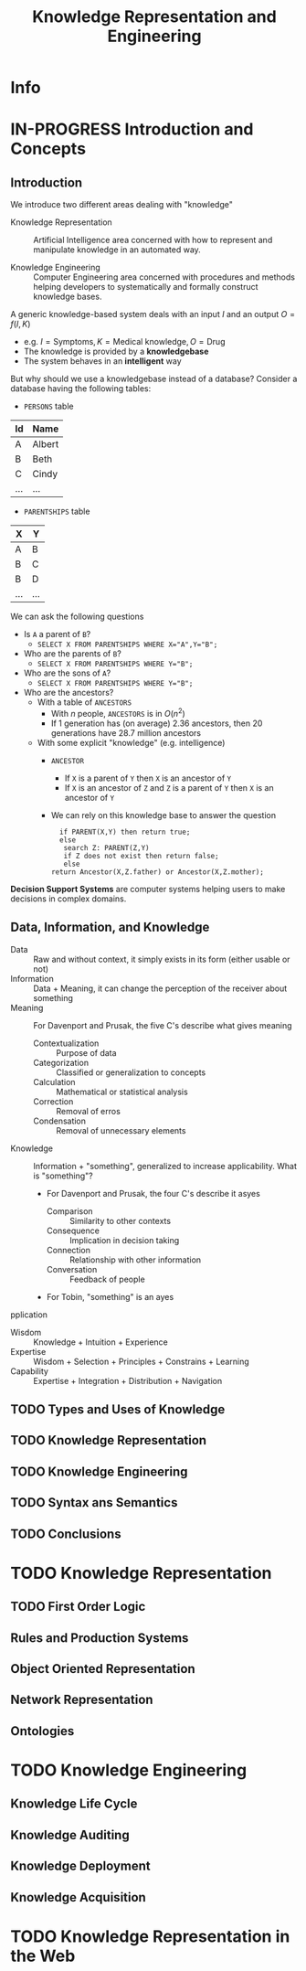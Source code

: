 #+title: Knowledge Representation and Engineering
#+AUTHOR:
#+LATEX_CLASS_OPTIONS: [a4paper,10pt]
* Info
   :PROPERTIES:
   :ID:       KRE
   :University: URV
   :ECTS:     6
   :Timetable: 15-18h, Wednesday
   :URL: https://campusvirtual.urv.cat/course/view.php?id=88255
   :Email:    david.riano@urv.cat
   :Final_exam_date: 15/06/2021
   :END:
* IN-PROGRESS Introduction and Concepts
** Introduction

 We introduce two different areas dealing with "knowledge"

 - Knowledge Representation :: Artificial Intelligence area concerned with how to represent and manipulate knowledge in an automated way.

 - Knowledge Engineering :: Computer Engineering area concerned with procedures and methods helping developers to systematically and formally construct knowledge bases.

 A generic knowledge-based system deals with an input $I$ and an output $O=f(I,K)$
 - e.g. $I=\text{Symptoms}, K=\text{Medical knowledge}, O=\text{Drug}$
 - The knowledge is provided by a *knowledgebase*
 - The system behaves in an *intelligent* way

 But why should we use a knowledgebase instead of a database? Consider a database having the following tables:
 - ~PERSONS~ table
 | Id  | Name   |
 |-----+--------|
 | A   | Albert |
 | B   | Beth   |
 | C   | Cindy  |
 | ... | ...    |
 - ~PARENTSHIPS~ table
 | X   | Y   |
 |-----+-----|
 | A   | B   |
 | B   | C   |
 | B   | D   |
 | ... | ... |

 We can ask the following questions
 - Is ~A~ a parent of ~B~?
   - ~SELECT X FROM PARENTSHIPS WHERE X="A",Y="B";~
 - Who are the parents of ~B~?
   - ~SELECT X FROM PARENTSHIPS WHERE Y="B";~
 - Who are the sons of ~A~?
   - ~SELECT X FROM PARENTSHIPS WHERE Y="B";~
 - Who are the ancestors?
   - With a table of ~ANCESTORS~
     - With $n$ people, ~ANCESTORS~ is in $O(n^2)$
     - If $1$ generation has (on average) $2.36$ ancestors, then $20$ generations have $28.7$ million ancestors
   - With some explicit "knowledge" (e.g. intelligence)
     - ~ANCESTOR~
       - If ~X~ is a parent of ~Y~ then ~X~ is an ancestor of ~Y~
       - If ~X~ is an ancestor of ~Z~ and ~Z~ is a parent of ~Y~ then ~X~ is an ancestor of ~Y~
     - We can rely on this knowledge base to answer the question
      #+begin_src
      if PARENT(X,Y) then return true;
      else
       search Z: PARENT(Z,Y)
       if Z does not exist then return false;
       else
	return Ancestor(X,Z.father) or Ancestor(X,Z.mother);
      #+end_src

 *Decision Support Systems* are computer systems helping users to make decisions in complex domains.

** Data, Information, and Knowledge

- Data :: Raw and without context, it simply exists in its form (either usable or not)
- Information :: Data + Meaning, it can change the perception of the receiver about something
- Meaning :: For Davenport and Prusak, the five C's describe what gives meaning
  - Contextualization :: Purpose of data
  - Categorization :: Classified or generalization to concepts
  - Calculation :: Mathematical or statistical analysis
  - Correction :: Removal of erros
  - Condensation :: Removal of unnecessary elements
- Knowledge :: Information + "something", generalized to increase applicability. What is "something"?
  - For Davenport and Prusak, the four C's describe it asyes

    - Comparison :: Similarity to other contexts
    - Consequence :: Implication in decision taking
    - Connection :: Relationship with other information
    - Conversation :: Feedback of people
  - For Tobin, "something" is an ayes
pplication

- Wisdom :: Knowledge + Intuition + Experience
- Expertise :: Wisdom + Selection + Principles + Constrains + Learning
- Capability :: Expertise + Integration + Distribution + Navigation

** TODO Types and Uses of Knowledge
** TODO Knowledge Representation
** TODO Knowledge Engineering
** TODO Syntax ans Semantics
** TODO Conclusions
* TODO Knowledge Representation
** TODO First Order Logic
** Rules and Production Systems
** Object Oriented Representation
** Network Representation
** Ontologies
* TODO Knowledge Engineering
** Knowledge Life Cycle
** Knowledge Auditing
** Knowledge Deployment
** Knowledge Acquisition
* TODO Knowledge Representation in the Web

